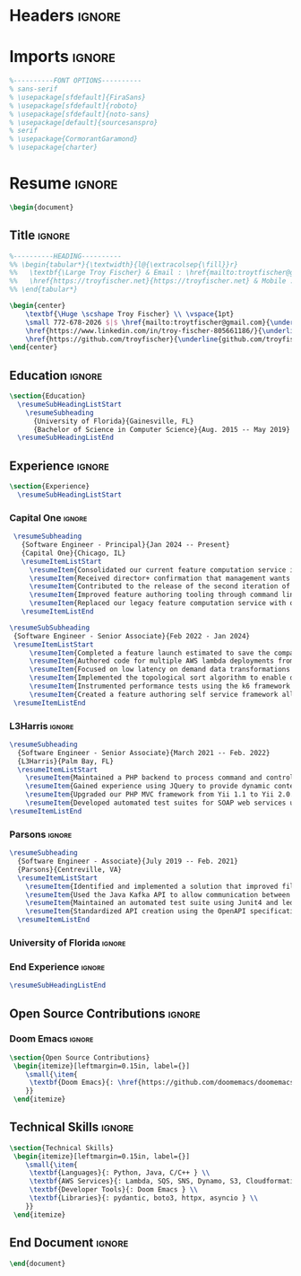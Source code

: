 #+latex_class: article
#+latex_class_options: [letterpaper,11pt]
#+OPTIONS: toc:nil title:nil author:nil date:nil
#+LATEX_COMPILER: latexmk
#+startup: overview

* Headers :ignore:
#+latex_header: \usepackage{latexsym}
#+latex_header: \usepackage[empty]{fullpage}
#+latex_header: \usepackage{titlesec}
#+latex_header: \usepackage{marvosym}
#+latex_header: \usepackage[usenames,dvipsnames]{color}
#+latex_header: \usepackage{verbatim}
#+latex_header: \usepackage{enumitem}
#+latex_header: \usepackage[hidelinks]{hyperref}
#+latex_header: \usepackage{fancyhdr}
#+latex_header: \usepackage[english]{babel}
#+latex_header: \usepackage{tabularx}
#+latex_header: \input{glyphtounicode}
#+latex_header: \pagestyle{fancy}
#+latex_header: \fancyhf{} % clear all header and footer fields
#+latex_header: \fancyfoot{}
#+latex_header: \renewcommand{\headrulewidth}{0pt}
#+latex_header: \renewcommand{\footrulewidth}{0pt}
#+latex_header:
#+latex_header: % Adjust margins
#+latex_header: \addtolength{\oddsidemargin}{-0.5in}
#+latex_header: \addtolength{\evensidemargin}{-0.5in}
#+latex_header: \addtolength{\textwidth}{1in}
#+latex_header: \addtolength{\topmargin}{-.5in}
#+latex_header: \addtolength{\textheight}{1.0in}
#+latex_header:
#+latex_header: \urlstyle{same}
#+latex_header:
#+latex_header: \raggedbottom
#+latex_header: \raggedright
#+latex_header: \setlength{\tabcolsep}{0in}
#+latex_header:
#+latex_header: % Sections formatting
#+latex_header: \titleformat{\section}{
#+latex_header:   \vspace{-4pt}\scshape\raggedright\large
#+latex_header: }{}{0em}{}[\color{black}\titlerule \vspace{-5pt}]
#+latex_header:
#+latex_header: % Ensure that generate pdf is machine readable/ATS parsable
#+latex_header: \pdfgentounicode=1
#+latex_header:
#+latex_header: %-------------------------
#+latex_header: % Custom commands
#+latex_header: \newcommand{\resumeItem}[1]{
#+latex_header:   \item\small{
#+latex_header:     {#1 \vspace{-2pt}}
#+latex_header:   }
#+latex_header: }
#+latex_header:
#+latex_header: \newcommand{\resumeSubheading}[4]{
#+latex_header:   \vspace{-2pt}\item
#+latex_header:     \begin{tabular*}{0.97\textwidth}[t]{l@{\extracolsep{\fill}}r}
#+latex_header:       \textbf{#1} & #2 \\
#+latex_header:       \textit{\small#3} & \textit{\small #4} \\
#+latex_header:     \end{tabular*}\vspace{-7pt}
#+latex_header: }
#+latex_header:
#+latex_header: \newcommand{\resumeSubSubheading}[2]{
#+latex_header:     \item
#+latex_header:     \begin{tabular*}{0.97\textwidth}{l@{\extracolsep{\fill}}r}
#+latex_header:      \textit{\small#1} & \textit{\small #2} \\
#+latex_header:    \end{tabular*}\vspace{-7pt}
#+latex_header: }
#+latex_header: \newcommand{\resumeProjectHeading}[2]{
#+latex_header:     \item
#+latex_header:     \begin{tabular*}{0.97\textwidth}{l@{\extracolsep{\fill}}r}
#+latex_header:       \small#1 & #2 \\
#+latex_header:     \end{tabular*}\vspace{-7pt}
#+latex_header: }
#+latex_header: \newcommand{\resumeSubItem}[1]{\resumeItem{#1}\vspace{-4pt}}
#+latex_header: \renewcommand\labelitemii{$\vcenter{\hbox{\tiny$\bullet$}}$}
#+latex_header: \newcommand{\resumeSubHeadingListStart}{\begin{itemize}[leftmargin=0.15in, label={}]}
#+latex_header: \newcommand{\resumeSubHeadingListEnd}{\end{itemize}}
#+latex_header: \newcommand{\resumeItemListStart}{\begin{itemize}}
#+latex_header: \newcommand{\resumeItemListEnd}{\end{itemize}\vspace{-5pt}}

* Imports :ignore:
#+begin_src latex
%----------FONT OPTIONS----------
% sans-serif
% \usepackage[sfdefault]{FiraSans}
% \usepackage[sfdefault]{roboto}
% \usepackage[sfdefault]{noto-sans}
% \usepackage[default]{sourcesanspro}
% serif
% \usepackage{CormorantGaramond}
% \usepackage{charter}
#+end_src
* Resume :ignore:
#+begin_src latex
\begin{document}
#+end_src

** Title :ignore:
#+begin_src latex
%----------HEADING----------
%% \begin{tabular*}{\textwidth}{l@{\extracolsep{\fill}}r}
%%   \textbf{\Large Troy Fischer} & Email : \href{mailto:troytfischer@gmail.com}{troytfischer@gmail}\\
%%   \href{https://troyfischer.net}{https://troyfischer.net} & Mobile : 772-678-2026 \\
%% \end{tabular*}

\begin{center}
    \textbf{\Huge \scshape Troy Fischer} \\ \vspace{1pt}
    \small 772-678-2026 $|$ \href{mailto:troytfischer@gmail.com}{\underline{troytfischer@gmail.com}} $|$
    \href{https://www.linkedin.com/in/troy-fischer-805661186/}{\underline{linkedin.com/in/troy-fischer}} $|$
    \href{https://github.com/troyfischer}{\underline{github.com/troyfischer}}
\end{center}
#+end_src

** Education :ignore:
#+begin_src latex
\section{Education}
  \resumeSubHeadingListStart
    \resumeSubheading
      {University of Florida}{Gainesville, FL}
      {Bachelor of Science in Computer Science}{Aug. 2015 -- May 2019}
  \resumeSubHeadingListEnd
#+end_src

** Experience :ignore:
#+begin_src latex
\section{Experience}
  \resumeSubHeadingListStart
#+end_src
*** Capital One :ignore:
#+begin_src latex
    \resumeSubheading
      {Software Engineer - Principal}{Jan 2024 -- Present}
      {Capital One}{Chicago, IL}
      \resumeItemListStart
        \resumeItem{Consolidated our current feature computation service into a single AWS lambda function, cutting down on RTE and provisioned concurrency usage caused by our original architecture.}
        \resumeItem{Received director+ confirmation that management wants to move forward with my implementation for our enterprise on demand solution.}
        \resumeItem{Contributed to the release of the second iteration of a brand new platform intended to provide real time dynamic credit card offers.}
        \resumeItem{Improved feature authoring tooling through command line utilities that allow a feature author to see QA level results directly from their local machine.}
        \resumeItem{Replaced our legacy feature computation service with our new serverless system which is projected to save \$1.5M per year in RTE costs and \$367k per year in database costs.}
      \resumeItemListEnd

   \resumeSubSubheading
    {Software Engineer - Senior Associate}{Feb 2022 - Jan 2024}
    \resumeItemListStart
        \resumeItem{Completed a feature launch estimated to save the company \$6M anually by preventing undue credit card rewards.}
        \resumeItem{Authored code for multiple AWS lambda deployments from initial design to production release.}
        \resumeItem{Focused on low latency on demand data transformations using serverless AWS infrastructure to drive real time business decisioning.}
        \resumeItem{Implemented the topological sort algorithm to enable dynamic dependency resolution for feature computations on a per request basis.}
        \resumeItem{Instrumented performance tests using the k6 framework to ensure our platform could handle our latency and transactions per second requirements.}
        \resumeItem{Created a feature authoring self service framework allowing data analysts to build custom data transformations by translating business requirements to python code.}
    \resumeItemListEnd
#+end_src
*** L3Harris :ignore:
#+begin_src latex
    \resumeSubheading
      {Software Engineer - Senior Associate}{March 2021 -- Feb. 2022}
      {L3Harris}{Palm Bay, FL}
      \resumeItemListStart
        \resumeItem{Maintained a PHP backend to process command and control requests from a browser based GUI.}
        \resumeItem{Gained experience using JQuery to provide dynamic content updates.}
        \resumeItem{Upgraded our PHP MVC framework from Yii 1.1 to Yii 2.0.}
        \resumeItem{Developed automated test suites for SOAP web services using SoapUI.}
    \resumeItemListEnd
#+end_src
*** Parsons :ignore:
#+begin_src latex
    \resumeSubheading
      {Software Engineer - Associate}{July 2019 -- Feb. 2021}
      {Parsons}{Centreville, VA}
      \resumeItemListStart
        \resumeItem{Identified and implemented a solution that improved file upload speeds by 50\% by parellelizing file upload chunks.}
        \resumeItem{Used the Java Kafka API to allow communication between microservices in an event driven architecture.}
        \resumeItem{Maintained an automated test suite using Junit4 and led an initiative towards test driven development.}
        \resumeItem{Standardized API creation using the OpenAPI specification which increased adherence to an MVC architecture.}
      \resumeItemListEnd
#+end_src
*** University of Florida :ignore:

*** End Experience :ignore:
#+begin_src latex
  \resumeSubHeadingListEnd
#+end_src

** Open Source Contributions :ignore:
*** Doom Emacs :ignore:
#+begin_src latex
\section{Open Source Contributions}
 \begin{itemize}[leftmargin=0.15in, label={}]
    \small{\item{
     \textbf{Doom Emacs}{: \href{https://github.com/doomemacs/doomemacs/pull/7105}{\underline{Version Control Bugfix}}} \\
    }}
 \end{itemize}

#+end_src

** Technical Skills :ignore:
#+begin_src latex
\section{Technical Skills}
 \begin{itemize}[leftmargin=0.15in, label={}]
    \small{\item{
     \textbf{Languages}{: Python, Java, C/C++ } \\
     \textbf{AWS Services}{: Lambda, SQS, SNS, Dynamo, S3, Cloudformation, Cloudwatch, IAM } \\
     \textbf{Developer Tools}{: Doom Emacs } \\
     \textbf{Libraries}{: pydantic, boto3, httpx, asyncio } \\
    }}
 \end{itemize}

#+end_src
** End Document :ignore:
#+begin_src latex
\end{document}
#+end_src
